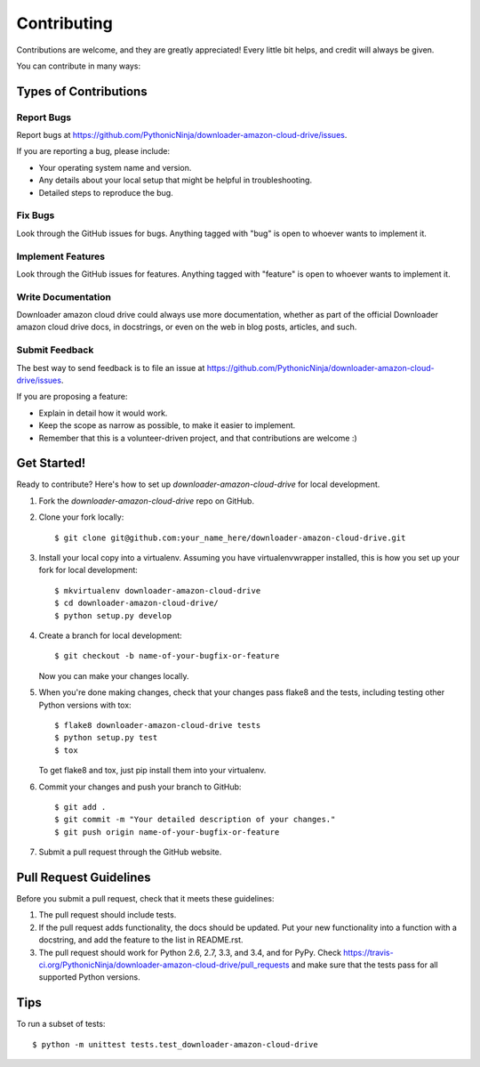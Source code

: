 ============
Contributing
============

Contributions are welcome, and they are greatly appreciated! Every
little bit helps, and credit will always be given.

You can contribute in many ways:

Types of Contributions
----------------------

Report Bugs
~~~~~~~~~~~

Report bugs at https://github.com/PythonicNinja/downloader-amazon-cloud-drive/issues.

If you are reporting a bug, please include:

* Your operating system name and version.
* Any details about your local setup that might be helpful in troubleshooting.
* Detailed steps to reproduce the bug.

Fix Bugs
~~~~~~~~

Look through the GitHub issues for bugs. Anything tagged with "bug"
is open to whoever wants to implement it.

Implement Features
~~~~~~~~~~~~~~~~~~

Look through the GitHub issues for features. Anything tagged with "feature"
is open to whoever wants to implement it.

Write Documentation
~~~~~~~~~~~~~~~~~~~

Downloader amazon cloud drive could always use more documentation, whether as part of the
official Downloader amazon cloud drive docs, in docstrings, or even on the web in blog posts,
articles, and such.

Submit Feedback
~~~~~~~~~~~~~~~

The best way to send feedback is to file an issue at https://github.com/PythonicNinja/downloader-amazon-cloud-drive/issues.

If you are proposing a feature:

* Explain in detail how it would work.
* Keep the scope as narrow as possible, to make it easier to implement.
* Remember that this is a volunteer-driven project, and that contributions
  are welcome :)

Get Started!
------------

Ready to contribute? Here's how to set up `downloader-amazon-cloud-drive` for local development.

1. Fork the `downloader-amazon-cloud-drive` repo on GitHub.
2. Clone your fork locally::

    $ git clone git@github.com:your_name_here/downloader-amazon-cloud-drive.git

3. Install your local copy into a virtualenv. Assuming you have virtualenvwrapper installed, this is how you set up your fork for local development::

    $ mkvirtualenv downloader-amazon-cloud-drive
    $ cd downloader-amazon-cloud-drive/
    $ python setup.py develop

4. Create a branch for local development::

    $ git checkout -b name-of-your-bugfix-or-feature

   Now you can make your changes locally.

5. When you're done making changes, check that your changes pass flake8 and the tests, including testing other Python versions with tox::

    $ flake8 downloader-amazon-cloud-drive tests
    $ python setup.py test
    $ tox

   To get flake8 and tox, just pip install them into your virtualenv.

6. Commit your changes and push your branch to GitHub::

    $ git add .
    $ git commit -m "Your detailed description of your changes."
    $ git push origin name-of-your-bugfix-or-feature

7. Submit a pull request through the GitHub website.

Pull Request Guidelines
-----------------------

Before you submit a pull request, check that it meets these guidelines:

1. The pull request should include tests.
2. If the pull request adds functionality, the docs should be updated. Put
   your new functionality into a function with a docstring, and add the
   feature to the list in README.rst.
3. The pull request should work for Python 2.6, 2.7, 3.3, and 3.4, and for PyPy. Check
   https://travis-ci.org/PythonicNinja/downloader-amazon-cloud-drive/pull_requests
   and make sure that the tests pass for all supported Python versions.

Tips
----

To run a subset of tests::

    $ python -m unittest tests.test_downloader-amazon-cloud-drive
